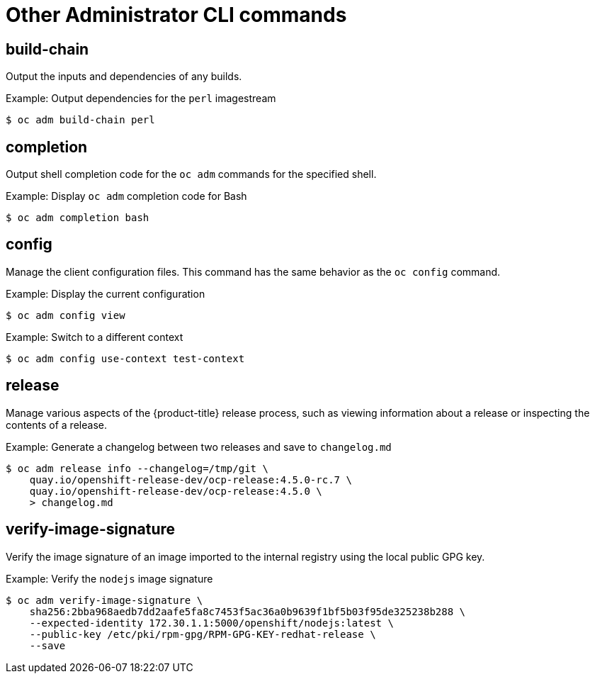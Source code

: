 // Module included in the following assemblies:
//
// * cli_reference/openshift_cli/administrator-cli-commands.adoc

[id="cli-other-administrator-commands_{context}"]
= Other Administrator CLI commands

== build-chain

Output the inputs and dependencies of any builds.

.Example: Output dependencies for the `perl` imagestream
----
$ oc adm build-chain perl
----

== completion

Output shell completion code for the `oc adm` commands for the specified shell.

.Example: Display `oc adm` completion code for Bash
----
$ oc adm completion bash
----

== config

Manage the client configuration files. This command has the same behavior as the
`oc config` command.

.Example: Display the current configuration
----
$ oc adm config view
----

.Example: Switch to a different context
----
$ oc adm config use-context test-context
----

== release

Manage various aspects of the {product-title} release process, such as viewing information about a release or inspecting the contents of a release.

.Example: Generate a changelog between two releases and save to `changelog.md`
----
$ oc adm release info --changelog=/tmp/git \
    quay.io/openshift-release-dev/ocp-release:4.5.0-rc.7 \
    quay.io/openshift-release-dev/ocp-release:4.5.0 \
    > changelog.md
----

== verify-image-signature

Verify the image signature of an image imported to the internal registry using
the local public GPG key.

.Example: Verify the `nodejs` image signature
----
$ oc adm verify-image-signature \
    sha256:2bba968aedb7dd2aafe5fa8c7453f5ac36a0b9639f1bf5b03f95de325238b288 \
    --expected-identity 172.30.1.1:5000/openshift/nodejs:latest \
    --public-key /etc/pki/rpm-gpg/RPM-GPG-KEY-redhat-release \
    --save
----
